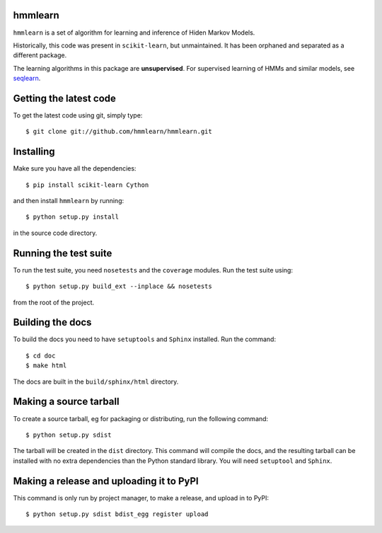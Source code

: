 hmmlearn |Travis|_
========

.. |Travis| image:: https://api.travis-ci.org/hmmlearn/hmmlearn.png?branch=master
.. _Travis: https://travis-ci.org/hmmlearn/hmmlearn

``hmmlearn`` is a set of algorithm for learning and inference of Hiden Markov
Models.

Historically, this code was present in ``scikit-learn``, but unmaintained. It
has been orphaned and separated as a different package.

The learning algorithms in this package are **unsupervised**. For supervised
learning of HMMs and similar models, see `seqlearn
<https://github.com/larsmans/seqlearn>`_.

Getting the latest code
=======================

To get the latest code using git, simply type::

    $ git clone git://github.com/hmmlearn/hmmlearn.git

Installing
==========

Make sure you have all the dependencies::

    $ pip install scikit-learn Cython 

and then install ``hmmlearn`` by running::

    $ python setup.py install

in the source code directory.

Running the test suite
======================

To run the test suite, you need ``nosetests`` and the ``coverage`` modules.
Run the test suite using::

    $ python setup.py build_ext --inplace && nosetests

from the root of the project.

Building the docs
=================

To build the docs you need to have ``setuptools`` and ``Sphinx`` installed.
Run the command::

    $ cd doc
    $ make html

The docs are built in the ``build/sphinx/html`` directory.

Making a source tarball
=======================

To create a source tarball, eg for packaging or distributing, run the
following command::

    $ python setup.py sdist

The tarball will be created in the ``dist`` directory. This command will
compile the docs, and the resulting tarball can be installed with
no extra dependencies than the Python standard library. You will need
``setuptool`` and ``Sphinx``.

Making a release and uploading it to PyPI
=========================================

This command is only run by project manager, to make a release, and
upload in to PyPI::

    $ python setup.py sdist bdist_egg register upload
